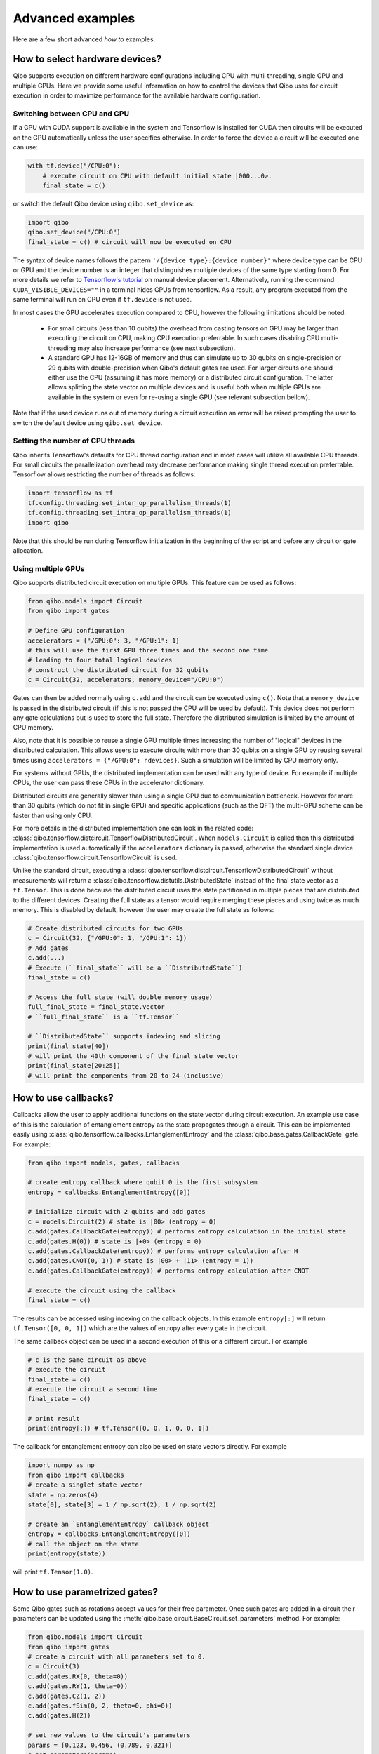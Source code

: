 Advanced examples
=================

Here are a few short advanced `how to` examples.

.. _gpu-examples:

How to select hardware devices?
-------------------------------

Qibo supports execution on different hardware configurations including CPU with
multi-threading, single GPU and multiple GPUs. Here we provide some useful
information on how to control the devices that Qibo uses for circuit execution
in order to maximize performance for the available hardware configuration.

Switching between CPU and GPU
^^^^^^^^^^^^^^^^^^^^^^^^^^^^^

If a GPU with CUDA support is available in the system and Tensorflow is installed
for CUDA then circuits will be executed on the GPU automatically unless the user
specifies otherwise. In order to force the device a circuit will be executed
one can use:

.. code-block::  python

    with tf.device("/CPU:0"):
        # execute circuit on CPU with default initial state |000...0>.
        final_state = c()

or switch the default Qibo device using ``qibo.set_device`` as:

.. code-block::  python

    import qibo
    qibo.set_device("/CPU:0")
    final_state = c() # circuit will now be executed on CPU

The syntax of device names follows the pattern ``'/{device type}:{device number}'``
where device type can be CPU or GPU and the device number is an integer that
distinguishes multiple devices of the same type starting from 0. For more details
we refer to `Tensorflow's tutorial <https://www.tensorflow.org/guide/gpu#manual_device_placement>`_
on manual device placement.
Alternatively, running the command ``CUDA_VISIBLE_DEVICES=""`` in a terminal
hides GPUs from tensorflow. As a result, any program executed from the same
terminal will run on CPU even if ``tf.device`` is not used.

In most cases the GPU accelerates execution compared to CPU, however the
following limitations should be noted:
  * For small circuits (less than 10 qubits) the overhead from casting tensors
    on GPU may be larger than executing the circuit on CPU, making CPU execution
    preferrable. In such cases disabling CPU multi-threading may also increase
    performance (see next subsection).
  * A standard GPU has 12-16GB of memory and thus can simulate up to 30 qubits on
    single-precision or 29 qubits with double-precision when Qibo's default gates
    are used. For larger circuits one should either use the CPU (assuming it has
    more memory) or a distributed circuit configuration. The latter allows splitting
    the state vector on multiple devices and is useful both when multiple GPUs
    are available in the system or even for re-using a single GPU
    (see relevant subsection bellow).

Note that if the used device runs out of memory during a circuit execution an error will be
raised prompting the user to switch the default device using ``qibo.set_device``.

Setting the number of CPU threads
^^^^^^^^^^^^^^^^^^^^^^^^^^^^^^^^^

Qibo inherits Tensorflow's defaults for CPU thread configuration and in most cases
will utilize all available CPU threads. For small circuits the parallelization
overhead may decrease performance making single thread execution preferrable.
Tensorflow allows restricting the number of threads as follows:

.. code-block::  python

    import tensorflow as tf
    tf.config.threading.set_inter_op_parallelism_threads(1)
    tf.config.threading.set_intra_op_parallelism_threads(1)
    import qibo

Note that this should be run during Tensorflow initialization in the beginning
of the script and before any circuit or gate allocation.

Using multiple GPUs
^^^^^^^^^^^^^^^^^^^

Qibo supports distributed circuit execution on multiple GPUs. This feature can
be used as follows:

.. code-block::  python

    from qibo.models import Circuit
    from qibo import gates

    # Define GPU configuration
    accelerators = {"/GPU:0": 3, "/GPU:1": 1}
    # this will use the first GPU three times and the second one time
    # leading to four total logical devices
    # construct the distributed circuit for 32 qubits
    c = Circuit(32, accelerators, memory_device="/CPU:0")

Gates can then be added normally using ``c.add`` and the circuit can be executed
using ``c()``. Note that a ``memory_device`` is passed in the distributed circuit
(if this is not passed the CPU will be used by default). This device does not perform
any gate calculations but is used to store the full state. Therefore the
distributed simulation is limited by the amount of CPU memory.

Also, note that it is possible to reuse a single GPU multiple times increasing the number of
"logical" devices in the distributed calculation. This allows users to execute
circuits with more than 30 qubits on a single GPU by reusing several times using
``accelerators = {"/GPU:0": ndevices}``. Such a simulation will be limited
by CPU memory only.

For systems without GPUs, the distributed implementation can be used with any
type of device. For example if multiple CPUs, the user can pass these CPUs in the
accelerator dictionary.

Distributed circuits are generally slower than using a single GPU due to communication
bottleneck. However for more than 30 qubits (which do not fit in single GPU) and
specific applications (such as the QFT) the multi-GPU scheme can be faster than
using only CPU.

For more details in the distributed implementation one can look in the related
code: :class:`qibo.tensorflow.distcircuit.TensorflowDistributedCircuit`. When
``models.Circuit`` is called then this distributed implementation is used automatically
if the ``accelerators`` dictionary is passed, otherwise the standard single device
:class:`qibo.tensorflow.circuit.TensorflowCircuit` is used.

Unlike the standard circuit, executing a
:class:`qibo.tensorflow.distcircuit.TensorflowDistributedCircuit` without
measurements will return a
:class:`qibo.tensorflow.distutils.DistributedState` instead of the final
state vector as a ``tf.Tensor``. This is done because the distributed circuit
uses the state partitioned in multiple pieces that are distributed to the
different devices. Creating the full state as a tensor would require merging
these pieces and using twice as much memory. This is disabled by default,
however the user may create the full state as follows:

.. code-block::  python

    # Create distributed circuits for two GPUs
    c = Circuit(32, {"/GPU:0": 1, "/GPU:1": 1})
    # Add gates
    c.add(...)
    # Execute (``final_state`` will be a ``DistributedState``)
    final_state = c()

    # Access the full state (will double memory usage)
    full_final_state = final_state.vector
    # ``full_final_state`` is a ``tf.Tensor``

    # ``DistributedState`` supports indexing and slicing
    print(final_state[40])
    # will print the 40th component of the final state vector
    print(final_state[20:25])
    # will print the components from 20 to 24 (inclusive)


How to use callbacks?
---------------------

Callbacks allow the user to apply additional functions on the state vector
during circuit execution. An example use case of this is the calculation of
entanglement entropy as the state propagates through a circuit. This can be
implemented easily using :class:`qibo.tensorflow.callbacks.EntanglementEntropy`
and the :class:`qibo.base.gates.CallbackGate` gate. For example:

.. code-block::  python

    from qibo import models, gates, callbacks

    # create entropy callback where qubit 0 is the first subsystem
    entropy = callbacks.EntanglementEntropy([0])

    # initialize circuit with 2 qubits and add gates
    c = models.Circuit(2) # state is |00> (entropy = 0)
    c.add(gates.CallbackGate(entropy)) # performs entropy calculation in the initial state
    c.add(gates.H(0)) # state is |+0> (entropy = 0)
    c.add(gates.CallbackGate(entropy)) # performs entropy calculation after H
    c.add(gates.CNOT(0, 1)) # state is |00> + |11> (entropy = 1))
    c.add(gates.CallbackGate(entropy)) # performs entropy calculation after CNOT

    # execute the circuit using the callback
    final_state = c()

The results can be accessed using indexing on the callback objects. In this
example ``entropy[:]`` will return ``tf.Tensor([0, 0, 1])`` which are the
values of entropy after every gate in the circuit.

The same callback object can be used in a second execution of this or a different
circuit. For example

.. code-block::  python

    # c is the same circuit as above
    # execute the circuit
    final_state = c()
    # execute the circuit a second time
    final_state = c()

    # print result
    print(entropy[:]) # tf.Tensor([0, 0, 1, 0, 0, 1])

The callback for entanglement entropy can also be used on state vectors directly.
For example

.. code-block::  python

    import numpy as np
    from qibo import callbacks
    # create a singlet state vector
    state = np.zeros(4)
    state[0], state[3] = 1 / np.sqrt(2), 1 / np.sqrt(2)

    # create an `EntanglementEntropy` callback object
    entropy = callbacks.EntanglementEntropy([0])
    # call the object on the state
    print(entropy(state))

will print ``tf.Tensor(1.0)``.

.. _params-examples:
How to use parametrized gates?
------------------------------

Some Qibo gates such as rotations accept values for their free parameter. Once
such gates are added in a circuit their parameters can be updated using the
:meth:`qibo.base.circuit.BaseCircuit.set_parameters` method. For example:

.. code-block::  python

    from qibo.models import Circuit
    from qibo import gates
    # create a circuit with all parameters set to 0.
    c = Circuit(3)
    c.add(gates.RX(0, theta=0))
    c.add(gates.RY(1, theta=0))
    c.add(gates.CZ(1, 2))
    c.add(gates.fSim(0, 2, theta=0, phi=0))
    c.add(gates.H(2))

    # set new values to the circuit's parameters
    params = [0.123, 0.456, (0.789, 0.321)]
    c.set_parameters(params)

initializes a circuit with all gate parameters set to 0 and then updates the
values of these parameters according to the ``params`` list. Alternatively the
user can use ``circuit.set_parameters()`` with a dictionary or a flat list.
The keys of the dictionary should be references to the gate objects of
the circuit. For example:

.. code-block::  python

    c = Circuit(3)
    g0 = gates.RX(0, theta=0)
    g1 = gates.RY(1, theta=0)
    g2 = gates.fSim(0, 2, theta=0, phi=0)
    c.add([g0, g1, gates.CZ(1, 2), g2, gates.H(2)])

    # set new values to the circuit's parameters using a dictionary
    params = {g0: 0.123, g1: 0.456, g2: (0.789, 0.321)}
    c.set_parameters(params)
    # equivalently the parameter's can be update with a list as
    params = [0.123, 0.456, (0.789, 0.321)]
    c.set_parameters(params)
    # or with a flat list as
    params = [0.123, 0.456, 0.789, 0.321]
    c.set_parameters(params)

If a list is given then its length and elements should be compatible with the
parametrized gates contained in the circuit. If a dictionary is given then its
keys should be all the parametrized gates in the circuit.

The following gates support parameter setting:

* ``RX``, ``RY``, ``RZ``, ``U1``, ``CU1``: Accept a single ``theta`` parameter.
* :class:`qibo.base.gates.fSim`: Accepts a tuple of two parameters ``(theta, phi)``.
* :class:`qibo.base.gates.GeneralizedfSim`: Accepts a tuple of two parameters
  ``(unitary, phi)``. Here ``unitary`` should be a unitary matrix given as an
  array or ``tf.Tensor`` of shape ``(2, 2)``.
* :class:`qibo.base.gates.Unitary`: Accepts a single ``unitary`` parameter. This
  should be an array or ``tf.Tensor`` of shape ``(2, 2)``.
* :class:`qibo.base.gates.VariationalLayer`: Accepts a list of ``float``
  parameters with length compatible to the number of one qubit rotations implemented
  by the layer, for example:

.. code-block:: python

    import numpy as np
    from qibo.models import Circuit
    from qibo import gates

    nqubits = 5
    c = Circuit(nqubits)
    pairs = [(i, i + 1) for i in range(0, 4, 2)]
    c.add(gates.VariationalLayer(range(nqubits), pairs,
                                 gates.RY, gates.CZ,
                                 params=np.zeros(5)))
    c.add((gates.RX(i, theta=0) for i in range(5)))

    # set random parameters to all rotations in the circuit
    c.set_parameters(np.random.random(10))
    # note that 10 numbers are used as the VariationalLayer contains five
    # rotations and five additional RX rotations are added afterwards.

Note that a ``np.ndarray`` or a ``tf.Tensor`` may also be used in the place of
a flat list.

Using :meth:`qibo.base.circuit.BaseCircuit.set_parameters` is more efficient than
recreating a new circuit with new parameter values.


How to invert a circuit?
------------------------

Many quantum algorithms require using a specific subroutine and its inverse
in the same circuit. Qibo simplifies this implementation via the
:meth:`qibo.base.circuit.BaseCircuit.invert` method. This method produces
the inverse of a circuit by taking the dagger of all gates in reverse order. It
can be used with circuit addition to simplify the construction of algorithms,
for example:

.. code-block:: python

    from qibo.models import Circuit
    from qibo import gates

    # Create a subroutine
    subroutine = Circuit(6)
    subroutine.add([gates.RX(i, theta=0.1) for i in range(5)])
    subroutine.add([gates.CZ(i, i + 1) for i in range(0, 5, 2)])

    # Create the middle part of the circuit
    middle = Circuit(6)
    middle.add([gates.CU2(i, i + 1, phi=0.1, lam=0.2) for i in range(0, 5, 2)])

    # Create the total circuit as subroutine + middle + subroutine^{-1}
    circuit = subroutine + middle + subroutine.invert()


Note that circuit addition works only between circuits that act on the same number
of qubits. It is often useful to add subroutines only on a subset of qubits of the
large circuit. This is possible using the :meth:`qibo.base.circuit.BaseCircuit.on_qubits`
method. For example:

.. code-block:: python

    from qibo import models, gates

    # Create a small circuit of 4 qubits
    smallc = models.Circuit(4)
    smallc.add((gates.RX(i, theta=0.1) for i in range(4)))
    smallc.add((gates.CNOT(0, 1), gates.CNOT(2, 3)))

    # Create a large circuit on 8 qubits
    largec = models.Circuit(8)
    # Add the small circuit on even qubits
    largec.add(smallc.on_qubits(*range(0, 8, 2)))
    # Add a QFT on odd qubits
    largec.add(models.QFT(4).on_qubits(*range(1, 8, 2)))
    # Add an inverse QFT on first 6 qubits
    largec.add(models.QFT(6).invert().on_qubits(*range(6)))


.. _vqe-example:

How to write a VQE?
-------------------

The VQE requires an ansatz function and a ``Hamiltonian`` object.
There are examples of VQE optimization in ``examples/benchmarks``:

    - ``vqe.py``: a simple example with the XXZ model.

Here is a simple example using the Heisenberg XXZ model Hamiltonian:

.. code-block:: python

    import numpy as np
    from qibo import models, gates, hamiltonians

    nqubits = 6
    nlayers  = 4

    # Create variational circuit
    circuit = models.Circuit(nqubits)
    for l in range(nlayers):
        circuit.add((gates.RY(q, theta=0) for q in range(nqubits)))
        circuit.add((gates.CZ(q, q+1) for q in range(0, nqubits-1, 2)))
        circuit.add((gates.RY(q, theta=0) for q in range(nqubits)))
        circuit.add((gates.CZ(q, q+1) for q in range(1, nqubits-2, 2)))
        circuit.add(gates.CZ(0, nqubits-1))
    circuit.add((gates.RY(q, theta=0) for q in range(nqubits)))

    # Create XXZ Hamiltonian
    hamiltonian = hamiltonians.XXZ(nqubits=nqubits)
    # Create VQE model
    vqe = models.VQE(circuit, hamiltonian)

    # Optimize starting from a random guess for the variational parameters
    initial_parameters = np.random.uniform(0, 2*np.pi,
                                            2*nqubits*nlayers + nqubits)
    best, params = vqe.minimize(initial_parameters, method='BFGS', compile=False)


For more information on the available options of the ``vqe.minimize`` call we
refer to the :ref:`Optimizers <Optimizers>` section of the documentation.
Note that if the Stochastic Gradient Descent optimizer is used then the user
has to use a backend based on tensorflow primitives and not the default custom
backend, as custom operators currently do not support automatic differentiation.
To switch the backend one can do ``qibo.set_backend("matmuleinsum")``.
Check the :ref:`How to use automatic differentiation? <autodiff-example>`
section for more details.

A useful gate for defining the ansatz of the VQE is :class:`qibo.base.gates.VariationalLayer`.
This optimizes performance by fusing the layer of one-qubit parametrized gates with
the layer of two-qubit entangling gates and applying both as a single layer of
general two-qubit gates (as 4x4 matrices). The ansatz from the above example can
be written using :class:`qibo.base.gates.VariationalLayer` as follows:

.. code-block:: python

    circuit = models.Circuit(nqubits)
    pairs = [(i, i + 1) for i in range(0, nqubits - 1, 2)]
    theta = np.zeros(nqubits)
    for l in range(nlayers):
        circuit.add(gates.VariationalLayer(range(nqubits), pairs,
                                           gates.RY, gates.CZ,
                                           theta, theta))
        circuit.add((gates.CZ(i, i + 1) for i in range(1, nqubits - 2, 2)))
        circuit.add(gates.CZ(0, nqubits - 1))
    circuit.add((gates.RY(i, theta) for i in range(nqubits)))


.. _qaoa-example:

How to use the QAOA?
--------------------

The quantum approximate optimization algorithm (QAOA) was introduced in
`arXiv:1411.4028 <https://arxiv.org/abs/1411.4028>`_ and is a prominent
algorithm for solving hard optimization problems using the circuit-based model
of quantum computation. Qibo provides an implementation of the QAOA as a model
that can be defined using a :class:`qibo.base.hamiltonians.Hamiltonian`. When
properly optimized, the QAOA ansatz will approximate the ground state of this
Hamiltonian. Here is a simple example using the Heisenberg XXZ Hamiltonian:

.. code-block:: python

    import numpy as np
    from qibo import models, hamiltonians

    # Create XXZ Hamiltonian for six qubits
    hamiltonian = hamiltonians.XXZ(6)
    # Create QAOA model
    qaoa = models.QAOA(hamiltonian)

    # Optimize starting from a random guess for the variational parameters
    initial_parameters = 0.01 * np.random.uniform(0,1,4)
    best_energy, final_parameters = qaoa.minimize(initial_parameters, method="BFGS")

In the above example the initial guess for parameters has length four and
therefore the QAOA ansatz consists of four operators, two using the
``hamiltonian`` and two using the mixer Hamiltonian. The user may specify the
mixer Hamiltonian when defining the QAOA model, otherwise
:class:`qibo.hamiltonians.X` will be used by default.
Note that the user may set the values of the variational parameters explicitly
using :meth:`qibo.models.QAOA.set_parameters`.
Similarly to the VQE, we refer to :ref:`Optimizers <Optimizers>` for more
information on the available options of the ``qaoa.minimize``.

QAOA uses the |++...+> as the default initial state on which the variational
operators are applied. The user may specify a different initial state when
executing or optimizing by passing the ``initial_state`` argument.

The QAOA model uses :ref:`Solvers <Solvers>` to apply the exponential operators
to the state vector. For more information on how solvers work we refer to the
:ref:`How to simulate time evolution? <timeevol-example>` section.
When a :class:`qibo.base.hamiltonians.Hamiltonian` is used then solvers will
exponentiate it using its full matrix. Alternatively, if a
:class:`qibo.base.hamiltonians.TrotterHamiltonian` is used then solvers
will fall back to traditional Qibo circuits that perform Trotter steps. For
more information on how the Trotter decomposition is implemented in Qibo we
refer to the :ref:`Using Trotter decomposition <trotterdecomp-example>` example.

When Trotter decomposition is used, it is possible to execute the QAOA circuit
on multiple devices, by passing an ``accelerators`` dictionary when defining
the model. For example the previous example would have to be modified as:

.. code-block:: python

    from qibo import models, hamiltonians

    hamiltonian = hamiltonians.XXZ(6, trotter=True)
    qaoa = models.QAOA(hamiltonian, accelerators={"/GPU:0": 1, "/GPU:1": 1})


.. _autodiff-example:

How to use automatic differentiation?
-------------------------------------

As a deep learning framework, Tensorflow supports
`automatic differentiation <https://www.tensorflow.org/tutorials/customization/autodiff>`_.
This can be used to optimize the parameters of variational circuits. For example
the following script optimizes the parameters of two rotations so that the circuit
output matches a target state using the fidelity as the corresponding loss
function.

.. code-block:: python

    # switch backend to "matmuleinsum" or "defaulteinsum"
    import qibo
    qibo.set_backend("matmuleinsum")
    import tensorflow as tf
    from qibo import gates, models

    # Optimization parameters
    nepochs = 1000
    optimizer = tf.keras.optimizers.Adam()
    target_state = tf.ones(4, dtype=tf.complex128) / 2.0

    # Define circuit ansatz
    params = tf.Variable(tf.random.uniform((2,), dtype=tf.float64))
    c = models.Circuit(2)
    c.add(gates.RX(0, params[0]))
    c.add(gates.RY(1, params[1]))

    for _ in range(nepochs):
        with tf.GradientTape() as tape:
            c.set_parameters(params)
            fidelity = tf.math.abs(tf.reduce_sum(tf.math.conj(target_state) * c()))
            loss = 1 - fidelity
        grads = tape.gradient(loss, params)
        optimizer.apply_gradients(zip([grads], [params]))


Note that a backend that uses tensorflow primitives gates
(either ``"matmuleinsum"`` or ``"defaulteinsum"``) has to be used because
the default ``"custom"`` backend does not support automatic differentiation.

The optimization procedure may also be compiled, however in this case it is not
possible to use :meth:`qibo.base.circuit.BaseCircuit.set_parameters` as the
circuit needs to be defined inside the compiled ``tf.GradientTape()``.
For example:

.. code-block:: python

    import qibo
    qibo.set_backend("matmuleinsum")
    import tensorflow as tf
    from qibo import gates, models

    nepochs = 1000
    params = tf.Variable(tf.random.uniform((2,), dtype=tf.float64))
    optimizer = tf.keras.optimizers.Adam()
    target_state = tf.ones(4, dtype=tf.complex128) / 2.0
    params = tf.Variable(tf.random.uniform((2,), dtype=tf.float64))


    @tf.function
    def optimize(params):
        with tf.GradientTape() as tape:
            c = models.Circuit(2)
            c.add(gates.RX(0, theta=params[0]))
            c.add(gates.RY(1, theta=params[1]))
            fidelity = tf.math.abs(tf.reduce_sum(tf.math.conj(target_state) * c()))
            loss = 1 - fidelity
        grads = tape.gradient(loss, params)
        optimizer.apply_gradients(zip([grads], [params]))


    for _ in range(nepochs):
        optimize(params)


The user may also use ``tf.Variable`` and parametrized gates in any other way
that is supported by Tensorflow, such as defining
`custom Keras layers <https://www.tensorflow.org/guide/keras/custom_layers_and_models>`_
and using the `Sequential model API <https://www.tensorflow.org/api_docs/python/tf/keras/Sequential>`_
to train them.


.. _noisy-example:

How to perform noisy simulation?
--------------------------------

Qibo can perform noisy simulation with two different methods: by repeating the
circuit execution multiple times and applying noise gates probabilistically
or by using density matrices and applying noise channels. The two methods
are analyzed in the following sections.

Moreover, Qibo provides functionality to add bit-flip errors to measurements
after the simulation is completed. This is analyzed in
:ref:`Measurement errors <measurementbitflips-example>`.



.. _densitymatrix-example:

Using density matrices
^^^^^^^^^^^^^^^^^^^^^^

Qibo circuits can evolve density matrices if they are initialized using the
``density_matrix=True`` flag, for example:

.. code-block:: python

    from qibo import models, gates

    # Define circuit
    c = models.Circuit(2, density_matrix=True)
    c.add(gates.H(0))
    c.add(gates.H(1))
    # execute using the default initial state |00><00|
    final_rho = c()
    # final_rho will be tf.ones(4) / 4 which corresponds to |++><++|

will perform the transformation

.. math::
    |00 \rangle \langle 00| \rightarrow (H_1 \otimes H_2)|00 \rangle \langle 00|(H_1 \otimes H_2)^\dagger = |++ \rangle \langle ++|

Similarly to state vector circuit simulation, the user may specify a custom
initial density matrix by passing the corresponding array when executing the
circuit. If a state vector is passed as an initial state in a density matrix
circuit, it will be transformed automatically to the equivalent density matrix.

Additionally, Qibo provides several gates that represent channels which can
be used during a density matrix simulation. We refer to the
:ref:`Channels <Channels>` section of the documentation for a complete list of
the available channels. Noise can be simulated using these channels,
for example:

.. code-block:: python

    from qibo import models, gates

    c = models.Circuit(2, density_matrix=True) # starts with state |00><00|
    c.add(gates.X(1))
    # transforms |00><00| -> |01><01|
    c.add(gates.PauliNoiseChannel(0, px=0.3))
    # transforms |01><01| -> (1 - px)|01><01| + px |11><11|
    final_state = c()
    # will return tf.Tensor(diag([0, 0.7, 0, 0.3]))

will perform the transformation

.. math::
    |00\rangle \langle 00|& \rightarrow (I \otimes X)|00\rangle \langle 00|(I \otimes X)
    = |01\rangle \langle 01|
    \\& \rightarrow 0.7|01\rangle \langle 01| + 0.3(X\otimes I)|01\rangle \langle 01|(X\otimes I)^\dagger
    \\& = 0.7|01\rangle \langle 01| + 0.3|11\rangle \langle 11|

Measurements and callbacks can be used with density matrices exactly as in the
case of state vector simulation.


.. _repeatedexec-example:

Using repeated execution
^^^^^^^^^^^^^^^^^^^^^^^^

Simulating noise with density matrices is memory intensive as it effectively
doubles the number of qubits. Qibo provides an alternative way of simulating
the effect of channels without using density matrices, which relies on state
vectors and repeated circuit execution with sampling. Noise can be simulated
by creating a normal (non-density matrix) circuit and repeating its execution
as follows:

.. code-block:: python

    import numpy as np
    from qibo import models, gates

    # Define circuit
    c = models.Circuit(5)
    thetas = np.random.random(5)
    c.add((gates.RX(i, theta=t) for i, t in enumerate(thetas)))
    # Add noise channels to all qubits
    c.add((gates.PauliNoiseChannel(i, px=0.2, py=0.0, pz=0.3)
           for i in range(5)))
    # Add measurement of all qubits
    c.add(gates.M(*range(5)))

    # Repeat execution 1000 times
    result = c(nshots=1000)

In this example the simulation is repeated 1000 times and the action of the
:class:`qibo.base.gates.PauliNoiseChannel` gate differs each time, because
the error ``X``, ``Y`` and ``Z`` gates are sampled according to the given
probabilities. Note that when a channel is used, the command ``c(nshots=1000)``
has a different behavior than what is described in
:ref:`How to perform measurements? <measurement-examples>`.
Normally ``c(nshots=1000)`` would execute the circuit once and would then
sample 1000 bit-strings from the final state. When channels are used, the full
is executed 1000 times because the behavior of channels is probabilistic and
different in each execution. Note that now the simulation time required will
increase linearly with the number of repetitions (``nshots``).

Note that executing a circuit with channels only once is possible, however,
since the channel acts probabilistically, the results of a single execution
are random and usually not useful on their own.
It is possible also to use repeated execution with noise channels even without
the presence of measurements. If ``c(nshots=1000)`` is called for a circuit
that contains channels but no measurements measurements then the circuit will
be executed 1000 times and the final 1000 state vectors will be returned as
a tensor of shape ``(nshots, 2 ^ nqubits)``.
Note that this tensor is usually large and may lead to memory errors,
therefore this usage is not advised.

Unlike the density matrix approach, it is not possible to use every channel
with sampling and repeated execution. Specifically,
:class:`qibo.base.gates.UnitaryChannel` and
:class:`qibo.base.gates.PauliNoiseChannel` can be used with sampling, while
:class:`qibo.base.gates.KrausChannel` requires density matrices.


Adding noise after every gate
^^^^^^^^^^^^^^^^^^^^^^^^^^^^^

In practical applications noise typically occurs after every gate.
Qibo provides the :meth:`qibo.base.circuit.BaseCircuit.with_noise()` method
which automatically creates a new circuit that contains a
:class:`qibo.base.gates.PauliNoiseChannel` after every gate.
The user can control the probabilities of the noise channel using a noise map,
which is a dictionary that maps qubits to the corresponding probability
triplets. For example, the following script

.. code-block:: python

      from qibo import models, gates

      c = models.Circuit(2)
      c.add([gates.H(0), gates.H(1), gates.CNOT(0, 1)])

      # Define a noise map that maps qubit IDs to noise probabilities
      noise_map = {0: (0.1, 0.0, 0.2), 1: (0.0, 0.2, 0.1)}
      noisy_c = c.with_noise(noise_map)

will create a new circuit ``noisy_c`` that is equivalent to:

.. code-block:: python

      noisy_c2 = models.Circuit(2)
      noisy_c2.add(gates.H(0))
      noisy_c2.add(gates.PauliNoiseChannel(0, 0.1, 0.0, 0.2))
      noisy_c2.add(gates.H(1))
      noisy_c2.add(gates.PauliNoiseChannel(1, 0.0, 0.2, 0.1))
      noisy_c2.add(gates.CNOT(0, 1))
      noisy_c2.add(gates.PauliNoiseChannel(0, 0.1, 0.0, 0.2))
      noisy_c2.add(gates.PauliNoiseChannel(1, 0.0, 0.2, 0.1))

Note that ``noisy_c`` uses the gate objects of the original circuit ``c``
(it is not a deep copy), while in ``noisy_c2`` each gate was created as
a new object.

The user may use a single tuple instead of a dictionary as the noise map
In this case the same probabilities will be applied to all qubits.
That is ``noise_map = (0.1, 0.0, 0.1)`` is equivalent to
``noise_map = {0: (0.1, 0.0, 0.1), 1: (0.1, 0.0, 0.1), ...}``.

As described in the previous sections, if
:meth:`qibo.base.circuit.BaseCircuit.with_noise()` is used in a circuit
that uses state vectors then noise will be simulated with repeated execution.
If the user wishes to use density matrices instead, this is possible by
initializing a :class:`qibo.tensorflow.circuit.TensorflowDensityMatrixCircuit`
using the ``density_matrix=True`` flag during initialization and call
``.with_noise`` on this circuit.


.. _measurementbitflips-example:

Measurement errors
^^^^^^^^^^^^^^^^^^

As described in the :ref:`How to perform measurements? <measurement-examples>`
example, simulating a circuit with measurements returns a
:class:`qibo.base.measurements.CircuitResult` object. This object provides
the :meth:`qibo.base.measurements.CircuitResult.apply_bitflips` method which
allows adding bit-flip errors to the sampled bit-strings without having to
re-execute the simulation. For example:

.. code-block:: python

      import numpy as np
      from qibo import models, gates

      thetas = np.random.random(4)
      c = models.Circuit(4)
      c.add((gates.RX(i, theta=t) for i, t in enumerate(thetas)))
      c.add([gates.M(0, 1), gates.M(2, 3)])
      result = c(nshots=100)
      # add bit-flip errors with probability 0.2 for all qubits
      noisy_result1 = result.apply_bitflips(0.2)
      # add bit-flip errors with different probabilities for each qubit
      error_map = {0: 0.2, 1: 0.1, 2: 0.3, 3: 0.1}
      noisy_result2 = result.apply_bitflips(error_map)


In this example ``noisy_result1`` and ``noisy_result2`` are new
:class:`qibo.base.measurements.CircuitResult` objects and therefore
the corresponding noisy samples and frequencies can be obtained as described
in the :ref:`How to perform measurements? <measurement-examples>` example.

Alternatively, the user may specify a bit-flip error map when defining
measurement gates:

.. code-block:: python

      import numpy as np
      from qibo import models, gates

      thetas = np.random.random(6)
      c = models.Circuit(6)
      c.add((gates.RX(i, theta=t) for i, t in enumerate(thetas)))
      c.add(gates.M(0, 1, p0=0.2))
      c.add(gates.M(2, 3, p0={2: 0.1, 3: 0.0}))
      c.add(gates.M(4, 5, p0=[0.4, 0.3]))
      result = c(nshots=100)

In this case ``result`` will contain noisy samples according to the given
bit-flip probabilities. The probabilities can be given as a
dictionary (must contain all measured qubits as keys),
a list (must have the sample as the measured qubits) or
a single float number (to be used on all measured qubits).
Note that, unlike the previous code example, when bit-flip errors are
incorporated as part of measurement gates it is not possible to access the
noiseless samples.

Moreover, it is possible to simulate asymmetric bit-flips using the ``p1``
argument as ``result.apply_bitflips(p0=0.2, p1=0.1)``. In this case a
probability of 0.2 will be used for 0->1 errors but 0.1 for 1->0 errors.
Similarly to ``p0``, ``p1`` can be a single float number or a dictionary and
can be used both in :meth:`qibo.base.measurements.CircuitResult.apply_bitflips`
and the measurement gate. If ``p1`` is not specified the value of ``p0`` will
be used for both errors.


.. _timeevol-example:

How to simulate time evolution?
-------------------------------

Simulating the unitary time evolution of quantum states is useful in many
physics applications including the simulation of adiabatic quantum computation.
Qibo provides the :class:`qibo.models.StateEvolution` model that simulates
unitary evolution using the full state vector. For example:

.. code-block::  python

    import numpy as np
    from qibo import hamiltonians, models

    # Define evolution model under the non-interacting sum(Z) Hamiltonian
    # with time step dt=1e-1
    nqubits = 4
    evolve = models.StateEvolution(hamiltonians.Z(nqubits), dt=1e-1)
    # Define initial state as |++++>
    initial_state = np.ones(2 ** nqubits) / np.sqrt(2 ** nqubits)
    # Get the final state after time t=2
    final_state = evolve(final_time=2, initial_state=initial_state)


When studying dynamics people are usually interested not only in the final state
vector but also in observing how physical quantities change during the time
evolution. This is possible using callbacks. For example, in the above case we
can track how <X> changes as follows:

.. code-block::  python

    import numpy as np
    from qibo import hamiltonians, models, callbacks

    nqubits = 4
    # Define a callback that calculates the energy (expectation value) of the X Hamiltonian
    observable = callbacks.Energy(hamiltonians.X(nqubits))
    # Create evolution object using the above callback and a time step of dt=1e-3
    evolve = models.StateEvolution(hamiltonians.Z(nqubits), dt=1e-3,
                                   callbacks=[observable])
    # Evolve for total time t=1
    initial_state = np.ones(2 ** nqubits) / np.sqrt(2 ** nqubits)
    final_state = evolve(final_time=1, initial_state=initial_state)

    print(observable[:])
    # will print a ``tf.Tensor`` of shape ``(1001,)`` that holds <X>(t) values


Note that the time step ``dt=1e-3`` defines how often we calculate <X> during
the evolution.

In the above cases the exact time evolution operator (exponential of the Hamiltonian)
was used to evolve the state vector. Because the evolution Hamiltonian is
time-independent, the matrix exponentiation happens only once. It is possible to
simulate time-dependent Hamiltonians by passing a function of time instead of
a :class:`qibo.base.hamiltonians.Hamiltonian` in the
:class:`qibo.models.StateEvolution` model. For example:

.. code-block::  python

    import numpy as np
    from qibo import hamiltonians, models

    # Defina a time dependent Hamiltonian
    nqubits = 4
    ham = lambda t: np.cos(t) * hamiltonians.Z(nqubits)
    # and pass it to the evolution model
    evolve = models.StateEvolution(ham, dt=1e-3)
    initial_state = np.ones(2 ** nqubits) / np.sqrt(2 ** nqubits)
    final_state = evolve(final_time=1, initial_state=initial_state)


The above script will still use the exact time evolution operator with the
exponentiation repeated for each time step. The integration method can
be changed using the ``solver`` argument when executing. The solvers that are
currently implemented are the default exponential solver (``"exp"``) and two
Runge-Kutta solvers: fourth-order (``"rk4"``) and fifth-order (``"rk45"``).
For more information we refer to the :ref:`Solvers <Solvers>` section.


.. _trotterdecomp-example:

Using Trotter decomposition
^^^^^^^^^^^^^^^^^^^^^^^^^^^

Trotter decomposition provides a way to represent the unitary evolution of
quantum states as a sequence of local unitaries. This allows to represent
the physical process of time evolution as a quantum circuit. Qibo provides
functionality to perform this transformation automatically, if the underlying
Hamiltonian object is defined as a sum of commuting parts that consist of terms
that can be exponentiated efficiently.
Such Hamiltonian can be implemented in Qibo using
:class:`qibo.base.hamiltonians.TrotterHamiltonian`.
The implementation of Trotter decmoposition is based in Sec.
4.1 of `arXiv:1901.05824 <https://arxiv.org/abs/1901.05824>`_.
Below is an example of how to use this object in practice:

.. code-block::  python

    from qibo import hamiltonians

    # Define TFIM model as a ``TrotterHamiltonian``
    ham = hamiltonians.TFIM(nqubits=5, trotter=True)
    # This object can be used to create the circuit that
    # implements a single Trotter time step ``dt``
    circuit = ham.circuit(dt=1e-2)


This is a standard :class:`qibo.tensorflow.circuit.TensorflowCircuit` that
contains :class:`qibo.base.gates.Unitary` gates corresponding to the
exponentials of the Trotter decomposition and can be executed on any state.

Note that in the transverse field Ising model (TFIM) that was used in this
example is among the pre-coded Hamiltonians in Qibo and could be created as
a :class:`qibo.base.hamiltonians.TrotterHamiltonian` simply using the
``trotter`` flag. Defining custom Hamiltonians can be more complicated, however
Qibo simplifies this process by providing the option to define Hamiltonians
symbolically through the use of ``sympy``. For more information on this we
refer to the
:ref:`How to define custom Hamiltonians using symbols? <symbolicham-example>`
example.

A :class:`qibo.base.hamiltonians.TrotterHamiltonian` can also be used to
simulate time evolution. This can be done by passing the Hamiltonian to a
:class:`qibo.evolution.StateEvolution` model and using the exponential solver.
Qibo automatically finds that this Hamiltonian is a
:class:`qibo.base.hamiltonians.TrotterHamiltonian` object
and uses the Trotter decomposition to perform the evolution.
For example:

.. code-block::  python

    import numpy as np
    from qibo import models, hamiltonians

    nqubits = 5
    # Create a critical TFIM Hamiltonian as ``TrotterHamiltonian``
    ham = hamiltonians.TFIM(nqubits=nqubits, h=1.0, trotter=True)
    # Define the |+++++> initial state
    initial_state = np.ones(2 ** nqubits) / np.sqrt(2 ** nqubits)
    # Define the evolution model
    evolve = models.StateEvolution(ham, dt=1e-3)
    # Evolve for total time T=1
    final_state = evolve(final_time=1, initial_state=initial_state)

This script creates the Trotter circuit for ``dt=1e-3`` and applies it
repeatedly to the given initial state T / dt = 1000 times to obtain the
final state of the evolution.

Since Trotter evolution is based on Qibo circuits, it also supports distributed
execution on multiple devices (GPUs). This can be enabled by passing an
``accelerators`` dictionary when defining the
:class:`qibo.evolution.StateEvolution` model. We refer to the
:ref:`How to select hardware devices? <gpu-examples>` example for more details
on how the ``accelerators`` dictionary can be used.


How to simulate adiabatic time evolution?
-----------------------------------------

Qibo provides the :class:`qibo.models.AdiabaticEvolution` model to simulate
adiabatic time evolution. This is a special case of the
:class:`qibo.models.StateEvolution` model analyzed in the previous example
where the evolution Hamiltonian is interpolated between an initial "easy"
Hamiltonian and a "hard" Hamiltonian that usually solves an optimization problem.
Here is an example of adiabatic evolution simulation:

.. code-block::  python

    import numpy as np
    from qibo import hamiltonians, models

    nqubits = 4
    T = 1 # total evolution time
    # Define the easy and hard Hamiltonians
    h0 = hamiltonians.X(nqubits)
    h1 = hamiltonians.TFIM(nqubits, h=0)
    # Define the interpolation scheduling
    s = lambda t: t
    # Define evolution model
    evolve = models.AdiabaticEvolution(h0, h1, s, dt=1e-2)
    # Get the final state of the evolution
    final_state = evolve(final_time=T)


According to the adiabatic theorem, for proper scheduling and total evolution
time the ``final_state`` should approximate the ground state of the "hard"
Hamiltonian.

If the initial state is not specified, the ground state of the easy Hamiltonian
will be used, which is common for adiabatic evolution. A distributed execution
can be used by passing an ``accelerators`` dictionary during the initialization
of the ``AdiabaticEvolution`` model. In this case the default initial state is
|++...+> (full superposition in the computational basis).

Callbacks may also be used as in the previous example. An additional callback
(:class:`qibo.tensorflow.callbacks.Gap`) is available for calculating the
energies and the gap of the adiabatic evolution Hamiltonian. Its usage is
similar to other callbacks:

.. code-block::  python

    import numpy as np
    from qibo import hamiltonians, models, callbacks

    nqubits = 4
    h0 = hamiltonians.X(nqubits)
    h1 = hamiltonians.TFIM(nqubits, h=0)

    ground = callbacks.Gap(mode=0)
    # define a callback for calculating the gap
    gap = callbacks.Gap()
    # define and execute the ``AdiabaticEvolution`` model
    evolution = models.AdiabaticEvolution(h0, h1, lambda t: t, dt=1e-1,
                                          callbacks=[gap, ground])
    final_state = evolution(final_time=1.0)
    # print the values of the gap at each evolution time step
    print(gap[:])


The scheduling function ``s`` should be a callable that accepts one (s(t)) or
two (s(t, p)) arguments. The first argument accepts values in [0, 1] and
corresponds to the ratio ``t / final_time`` during evolution. The second
optional argument is a vector of free parameters that can be optimized. The
function should, by definition, satisfy the properties s(0, p) = 0 and
s(1, p) = 1 for any p, otherwise errors will be raised.

All state evolution functionality described in the previous example can also be
used for simulating adiabatic evolution. The solver can be specified during the
initialization of the :class:`qibo.models.AdiabaticEvolution` model and a
Trotter decomposition may be used with the exponential solver. The Trotter
decomposition will be used automatically if ``h0`` and ``h1`` are defined
using as :class:`qibo.base.hamiltonians.TrotterHamiltonian` objects. For
pre-coded Hamiltonians this can be done simply as:

.. code-block::  python

    from qibo import hamiltonians, models

    nqubits = 4
    # Define ``TrotterHamiltonian``s
    h0 = hamiltonians.X(nqubits, trotter=True)
    h1 = hamiltonians.TFIM(nqubits, h=0, trotter=True)
    # Perform adiabatic evolution using the Trotter decomposition
    evolution = models.AdiabaticEvolution(h0, h1, lambda t: t, dt=1e-1)
    final_state = evolution(final_time=1.0)


When Trotter evolution is used, it is also possible to execute on multiple
devices by passing an ``accelerators`` dictionary in the creation of the
:class:`qibo.evolution.AdiabaticEvolution` model.

Note that ``h0`` and ``h1`` should have the same type, either both
:class:`qibo.base.hamiltonians.Hamiltonian` or both
:class:`qibo.base.hamiltonians.TrotterHamiltonian`.
When :class:`qibo.base.hamiltonians.TrotterHamiltonian` is used, then ``h0`` and
``h1`` should also have the same part structure, otherwise it will not be
possible to add them in order to create the total Hamiltonian. For more
information on this we refer to
:meth:`qibo.base.hamiltonians.TrotterHamiltonian.is_compatible`.
If the given Hamiltonians do not have the same part structure and ``h0``
consists of one-body terms only then Qibo will use an automatic algorithm
(:meth:`qibo.base.hamiltonians.TrotterHamiltonian.make_compatible`)
to rearrange the terms of ``h0`` so that it matches the part structure of ``h1``.
It is important to note that in some applications making ``h0`` and ``h1``
compatible manually may take better advantage of caching and lead to better
execution performance compared to using the automatic functionality.


Optimizing the scheduling function
^^^^^^^^^^^^^^^^^^^^^^^^^^^^^^^^^^

The free parameters ``p`` of the scheduling function can be optimized using
the :meth:`qibo.evolution.AdiabaticEvolution.minimize` method. The parameters
are optimized so that the final state of the adiabatic evolution approximates
the ground state of the "hard" Hamiltonian. Optimization is similar to what is
described in the :ref:`How to write a VQE? <vqe-example>` example and can be
done as follows:

.. code-block::  python

    import numpy as np
    from qibo import hamiltonians, models

    # Define Hamiltonians
    h0 = hamiltonians.X(3)
    h1 = hamiltonians.TFIM(3)
    # Define scheduling function with a free variational parameter ``p``
    sp = lambda t, p: (1 - p) * np.sqrt(t) + p * t
    # Define an evolution model with dt=1e-2
    evolution = models.AdiabaticEvolution(h0, h1, sp, dt=1e-2)
    # Find the optimal value for ``p`` starting from ``p = 0.5`` and ``T=1``.
    initial_guess = [0.5, 1]
    best, params = evolution.minimize(initial_guess, method="BFGS", options={'disp': True})
    print(best) # prints the best energy <H1> found from the final state
    print(params) # prints the optimal values for the parameters.

Note that the ``minimize`` method optimizes both the free parameters ``p`` of
the scheduling function as well as the total evolution time. The initial guess
for the total evolution time is the last value of the given ``initial_guess``
array. For a list of the available optimizers we refer to
:ref:`Optimizers <Optimizers>`.


.. _symbolicham-example:

How to define custom Hamiltonians using symbols?
------------------------------------------------

In order to use the VQE, QAOA and time evolution models in Qibo the user has to
define Hamiltonians based on :class:`qibo.base.hamiltonians.Hamiltonian`, or
:class:`qibo.base.hamiltonians.TrotterHamiltonian` when the Trotter
decomposition is to be used. Qibo provides pre-coded Hamiltonians for some
common physics models, such as the transverse field Ising model (TFIM) and the
Heisenberg model (see :ref:`Hamiltonians <Hamiltonians>` for a complete list
of the pre-coded models).
In order to explore other problems the user needs to define the Hamiltonian
objects from scratch.

A standard way to define Hamiltonians is through their full matrix
representation. For example the following code generates the TFIM Hamiltonian
with periodic boundary conditions for four qubits by constructing the
corresponding 16x16 matrix:

.. code-block::  python

    import numpy as np
    from qibo import hamiltonians, matrices

    # ZZ terms
    matrix = np.kron(np.kron(matrices.Z, matrices.Z), np.kron(matrices.I, matrices.I))
    matrix += np.kron(np.kron(matrices.I, matrices.Z), np.kron(matrices.Z, matrices.I))
    matrix += np.kron(np.kron(matrices.I, matrices.I), np.kron(matrices.Z, matrices.Z))
    matrix += np.kron(np.kron(matrices.Z, matrices.I), np.kron(matrices.I, matrices.Ζ))
    # X terms
    matrix += np.kron(np.kron(matrices.X, matrices.I), np.kron(matrices.I, matrices.I))
    matrix += np.kron(np.kron(matrices.I, matrices.X), np.kron(matrices.I, matrices.I))
    matrix += np.kron(np.kron(matrices.I, matrices.I), np.kron(matrices.X, matrices.Ι))
    matrix += np.kron(np.kron(matrices.I, matrices.I), np.kron(matrices.I, matrices.X))
    # Create Hamiltonian object
    ham = hamiltonians.Hamiltonian(4, matrix)


Although it is possible to generalize the above construction to arbitrary number
of qubits this procedure may be more complex for other Hamiltonians. Moreover
constructing the full matrix does not scale well with increasing the number of
qubits. This makes the use of :class:`qibo.base.hamiltonians.TrotterHamiltonian`
preferrable as the qubit number increases, as these Hamiltonians are not based
in the full matrix representation. On the other hand a
:class:`qibo.base.hamiltonians.TrotterHamiltonian` is more complicated to
construct for an arbitrary Hamiltonian.

To simplify the construction of Hamiltonians, Qibo provides the
:meth:`qibo.base.hamiltonians.Hamiltonian.from_symbolic` and
:meth:`qibo.base.hamiltonians.TrotterHamiltonian.from_symbolic` methods which
allow the user to construct Hamiltonian objects by writing their symbolic
form using ``sympy`` symbols. For example, the TFIM on four qubits could be
constructed as:

.. code-block::  python

    import sympy
    import numpy as np
    from qibo import hamiltonians, matrices

    # Define symbols for X and Z operators
    Z = sympy.symbols("Z0 Z1 Z2 Z3")
    X = sympy.symbols("X0 X1 X2 X3")

    # Define Hamiltonian using these symbols
    # ZZ terms
    symbolic_ham = sum(Z[i] * Z[i + 1] for i in range(3))
    # periodic boundary condition term
    symbolic_ham += Z[0] * Z[-1]
    # X terms
    symbolic_ham += sum(X)

    # Define a map from symbols to actual matrices
    symbol_map = {s: (i, matrices.X) for i, s in enumerate(X)}
    symbol_map.update({s: (i, matrices.Z) for i, s in enumerate(Z)})

    # Define a dense Hamiltonian
    ham = hamiltonians.Hamiltonian.from_symbolic(symbolic_ham, symbol_map)
    # This Hamiltonian automatically constructs the full matrix which can be
    # accessed as ``ham.matrix``.

    # Define a more memory-friendly Trotter Hamiltonian
    trotter_ham = hamiltonians.TrotterHamiltonian.from_symbolic(symbolic_ham, symbol_map)


Defining Hamiltonians from symbols is usually a simple process as the symbolic
form is very close to the form of the Hamiltonian on paper. Note that in the
case of :class:`qibo.base.hamiltonians.TrotterHamiltonian`, Qibo handles
automatically the Trotter decomposition by splitting to the appropriate terms.

As noted in the :ref:`How to simulate adiabatic time evolution? <adevol-example>`,
when using Trotter decomposition to simulate adiabatic evolution, then ``h0``
and ``h1`` should be compatible in order to add them.
This is usually not true when constructing Hamiltonians using symbols.
However, if the constructed Hamiltonians are not compatible but ``h0`` consists
of one-body terms only (which is the case in most adiabatic evolution
applications) then Qibo will use an automatic algorithm
(:meth:`qibo.base.hamiltonians.TrotterHamiltonian.make_compatible`) to make it
compatible to ``h1``. We note that in some applications, making the Hamiltonians
compatible  manually instead of relying on the automatic functionality,
may take better advantage of caching compared and lead to better execution
performance.
